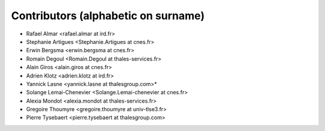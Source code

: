 ============
Contributors (alphabetic on surname)
============

* Rafael Almar <rafael.almar at ird.fr>
* Stephanie Artigues <Stephanie.Artigues at cnes.fr>
* Erwin Bergsma <erwin.bergsma at cnes.fr>
* Romain Degoul <Romain.Degoul at thales-services.fr>
* Alain Giros <alain.giros at cnes.fr>
* Adrien Klotz <adrien.klotz at ird.fr>
* Yannick Lasne <yannick.lasne at thalesgroup.com>*
* Solange Lemai-Chenevier <Solange.Lemai-chenevier at cnes.fr>
* Alexia Mondot <alexia.mondot at thales-services.fr>
* Gregoire Thoumyre <gregoire.thoumyre at univ-tlse3.fr>
* Pierre Tysebaert  <pierre.tysebaert at thalesgroup.com>
